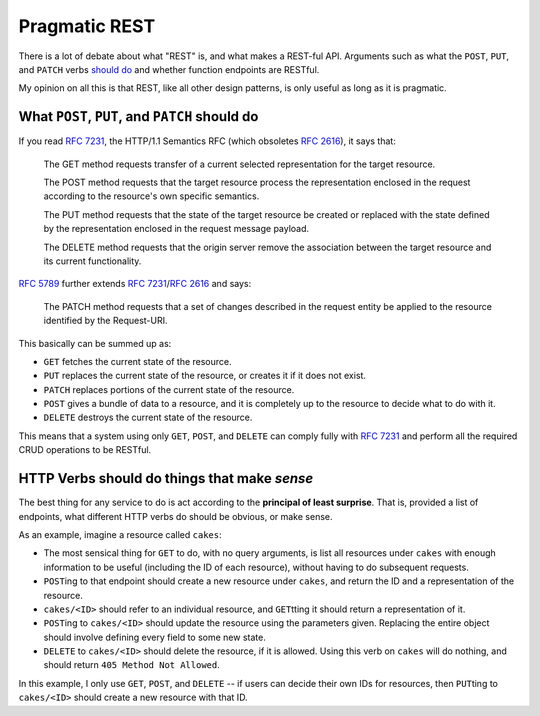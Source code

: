 Pragmatic REST
============

There is a lot of debate about what "REST" is, and what makes a REST-ful API.
Arguments such as what the ``POST``, ``PUT``, and ``PATCH`` verbs `should <https://news.ycombinator.com/item?id=7961944>`_ `do <https://news.ycombinator.com/item?id=5219444>`_ and whether function endpoints are RESTful.

My opinion on all this is that REST, like all other design patterns, is only useful as long as it is pragmatic.

What ``POST``, ``PUT``, and ``PATCH`` should do
------------

If you read :rfc:`7231`, the HTTP/1.1 Semantics RFC (which obsoletes :rfc:`2616`), it says that:

     The GET method requests transfer of a current selected representation for the target resource.

     The POST method requests that the target resource process the representation enclosed in the request according to the resource's own specific semantics.

     The PUT method requests that the state of the target resource be created or replaced with the state defined by the representation enclosed in the request message payload.

     The DELETE method requests that the origin server remove the association between the target resource and its current functionality.

:rfc:`5789` further extends :rfc:`7231`/:rfc:`2616` and says:

    The PATCH method requests that a set of changes described in the request entity be applied to the resource identified by the Request-URI.

This basically can be summed up as:

* ``GET`` fetches the current state of the resource. 
* ``PUT`` replaces the current state of the resource, or creates it if it does not exist.
* ``PATCH`` replaces portions of the current state of the resource.
* ``POST`` gives a bundle of data to a resource, and it is completely up to the resource to decide what to do with it.
* ``DELETE`` destroys the current state of the resource.

This means that a system using only ``GET``, ``POST``, and ``DELETE`` can comply fully with :rfc:`7231` and perform all the required CRUD operations to be RESTful.


HTTP Verbs should do things that make *sense*
----

The best thing for any service to do is act according to the **principal of least surprise**.
That is, provided a list of endpoints, what different HTTP verbs do should be obvious, or make sense.

As an example, imagine a resource called ``cakes``:

* The most sensical thing for ``GET`` to do, with no query arguments, is list all resources under ``cakes`` with enough information to be useful (including the ID of each resource), without having to do subsequent requests.
* ``POST``\ ing to that endpoint should create a new resource under ``cakes``, and return the ID and a representation of the resource.
* ``cakes/<ID>`` should refer to an individual resource, and ``GET``\ tting it should return a representation of it.
* ``POST``\ ing to ``cakes/<ID>`` should update the resource using the parameters given.
  Replacing the entire object should involve defining every field to some new state.
* ``DELETE`` to ``cakes/<ID>`` should delete the resource, if it is allowed.
  Using this verb on ``cakes`` will do nothing, and should return ``405 Method Not Allowed``.

In this example, I only use ``GET``, ``POST``, and ``DELETE`` -- if users can decide their own IDs for resources, then ``PUT``\ ting to ``cakes/<ID>`` should create a new resource with that ID.



